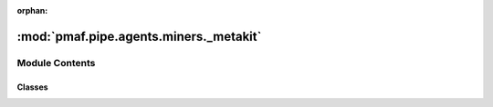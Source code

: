 :orphan:

:mod:`pmaf.pipe.agents.miners._metakit`
=======================================

.. py:module:: pmaf.pipe.agents.miners._metakit


Module Contents
---------------

Classes
~~~~~~~

.. autoapisummary::

   pmaf.pipe.agents.miners._metakit.MinerBackboneMetabase



.. py:class:: MinerBackboneMetabase

   Bases: :class:`abc.ABC`

   .. method:: factor(self)
      :property:


   .. method:: mediator(self)
      :property:


   .. method:: state(self)
      :property:


   .. method:: verify_docker(self, docker)
      :abstractmethod:

      :param docker:

      Returns:


   .. method:: yield_accession_by_identifier(self, docker, **kwargs)
      :abstractmethod:

      :param docker:
      :param \*\*kwargs:

      Returns:


   .. method:: yield_identifier_by_docker(self, docker, **kwargs)
      :abstractmethod:

      :param docker:
      :param \*\*kwargs:

      Returns:


   .. method:: yield_phylogeny_by_identifier(self, docker, **kwargs)
      :abstractmethod:

      :param docker:
      :param \*\*kwargs:

      Returns:


   .. method:: yield_sequence_by_identifier(self, docker, **kwargs)
      :abstractmethod:

      :param docker:
      :param \*\*kwargs:

      Returns:


   .. method:: yield_taxonomy_by_identifier(self, docker, **kwargs)
      :abstractmethod:

      :param docker:
      :param \*\*kwargs:

      Returns:



